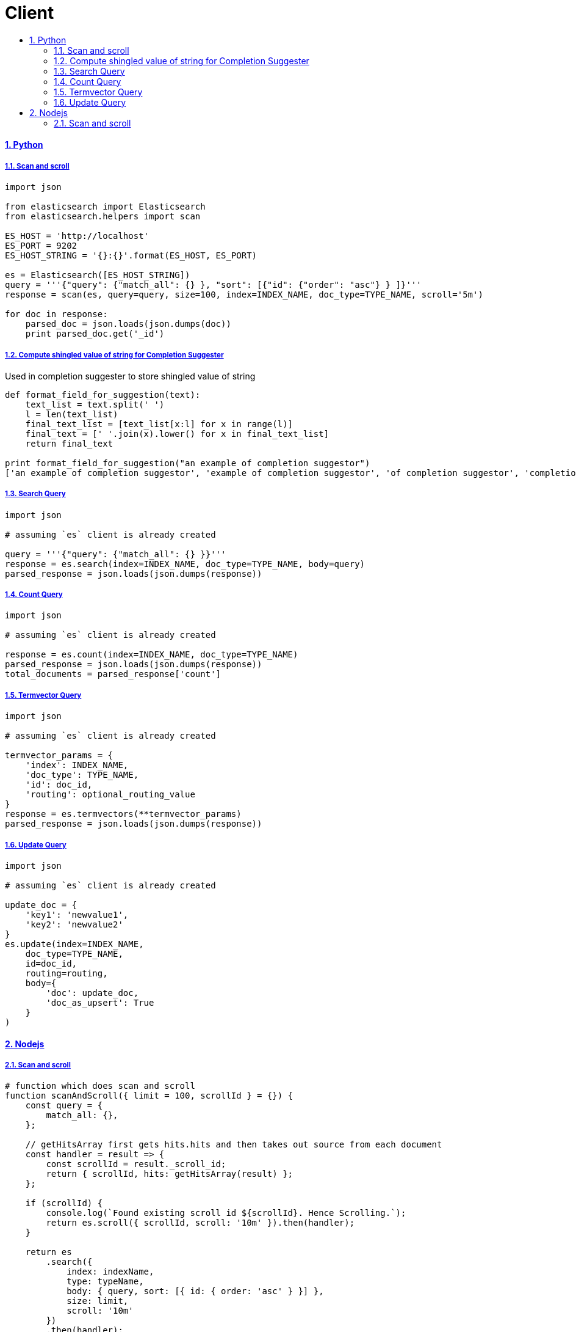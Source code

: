 = Client
:idprefix:
:idseparator: -
:sectanchors:
:sectlinks:
:sectnumlevels: 6
:sectnums:
:toc: macro
:toclevels: 10
:toc-title:

toc::[]

Python
^^^^^^

Scan and scroll
+++++++++++++++

[source, python]
....
import json

from elasticsearch import Elasticsearch
from elasticsearch.helpers import scan

ES_HOST = 'http://localhost'
ES_PORT = 9202
ES_HOST_STRING = '{}:{}'.format(ES_HOST, ES_PORT)

es = Elasticsearch([ES_HOST_STRING])
query = '''{"query": {"match_all": {} }, "sort": [{"id": {"order": "asc"} } ]}'''
response = scan(es, query=query, size=100, index=INDEX_NAME, doc_type=TYPE_NAME, scroll='5m')

for doc in response:
    parsed_doc = json.loads(json.dumps(doc))
    print parsed_doc.get('_id')
....

Compute shingled value of string for Completion Suggester
+++++++++++++++++++++++++++++++++++++++++++++++++++++++++

Used in completion suggester to store shingled value of string

[source, python]
....
def format_field_for_suggestion(text):
    text_list = text.split(' ')
    l = len(text_list)
    final_text_list = [text_list[x:l] for x in range(l)]
    final_text = [' '.join(x).lower() for x in final_text_list]
    return final_text

print format_field_for_suggestion("an example of completion suggestor")
['an example of completion suggestor', 'example of completion suggestor', 'of completion suggestor', 'completion suggestor', 'suggestor']
....

Search Query
++++++++++++

[source, python]
....
import json

# assuming `es` client is already created

query = '''{"query": {"match_all": {} }}'''
response = es.search(index=INDEX_NAME, doc_type=TYPE_NAME, body=query)
parsed_response = json.loads(json.dumps(response))
....

Count Query
+++++++++++

[source, python]
....
import json

# assuming `es` client is already created

response = es.count(index=INDEX_NAME, doc_type=TYPE_NAME)
parsed_response = json.loads(json.dumps(response))
total_documents = parsed_response['count']
....

Termvector Query
++++++++++++++++

[source, python]
....
import json

# assuming `es` client is already created

termvector_params = {
    'index': INDEX_NAME,
    'doc_type': TYPE_NAME,
    'id': doc_id,
    'routing': optional_routing_value
}
response = es.termvectors(**termvector_params)
parsed_response = json.loads(json.dumps(response))
....

Update Query
++++++++++++

[source, python]
....
import json

# assuming `es` client is already created

update_doc = {
    'key1': 'newvalue1',
    'key2': 'newvalue2'
}
es.update(index=INDEX_NAME,
    doc_type=TYPE_NAME,
    id=doc_id,
    routing=routing,
    body={
        'doc': update_doc,
        'doc_as_upsert': True
    }
)
....

Nodejs
^^^^^^

Scan and scroll
+++++++++++++++

[source, js]
....
# function which does scan and scroll
function scanAndScroll({ limit = 100, scrollId } = {}) {
    const query = {
        match_all: {},
    };

    // getHitsArray first gets hits.hits and then takes out source from each document
    const handler = result => {
        const scrollId = result._scroll_id;
        return { scrollId, hits: getHitsArray(result) };
    };

    if (scrollId) {
        console.log(`Found existing scroll id ${scrollId}. Hence Scrolling.`);
        return es.scroll({ scrollId, scroll: '10m' }).then(handler);
    }

    return es
        .search({
            index: indexName,
            type: typeName,
            body: { query, sort: [{ id: { order: 'asc' } }] },
            size: limit,
            scroll: '10m'
        })
        .then(handler);
}

# the one calling it

function callScan(scrollId) {

    return scanAndScroll({ scrollId })
    .then(response => {
        const scrollId = response.scrollId;
        if (response.hits.length === 0) {
            console.log('Zero hits found. Stopping scan and scroll');
            return [];
        }
        return doSomethingWithHits(response.hits)
        .then(() => {
            return callScan(scrollId);
        });
    });

}
....
